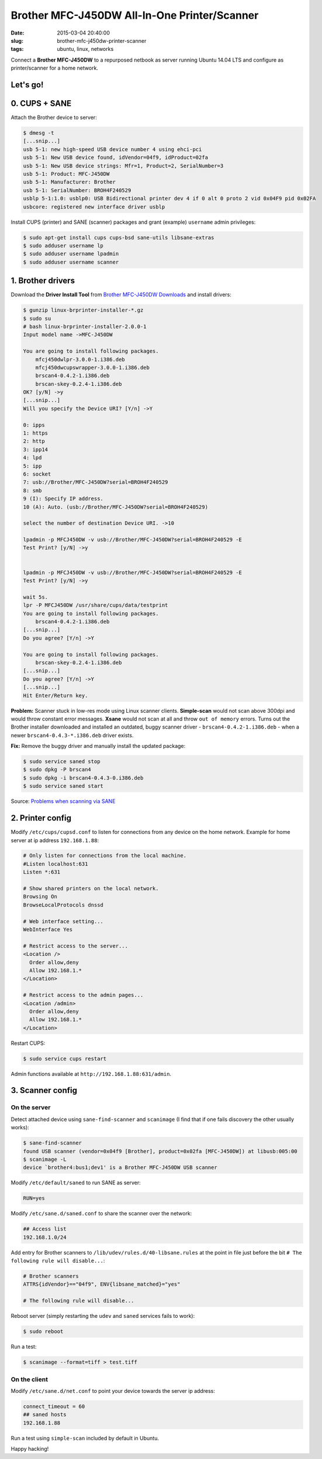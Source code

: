 =============================================
Brother MFC-J450DW All-In-One Printer/Scanner
=============================================

:date: 2015-03-04 20:40:00
:slug: brother-mfc-j450dw-printer-scanner
:tags: ubuntu, linux, networks

Connect a **Brother MFC-J450DW** to a repurposed netbook as server running Ubuntu 14.04 LTS and configure as printer/scanner for a home network.

Let's go!
=========
                                
0. CUPS + SANE
==============

Attach the Brother device to server:
 
.. code-block:: bash                                                                
                                                                                    
    $ dmesg -t                                                                      
    [...snip...]                                                                    
    usb 5-1: new high-speed USB device number 4 using ehci-pci                      
    usb 5-1: New USB device found, idVendor=04f9, idProduct=02fa                    
    usb 5-1: New USB device strings: Mfr=1, Product=2, SerialNumber=3               
    usb 5-1: Product: MFC-J450DW                                                    
    usb 5-1: Manufacturer: Brother                                                  
    usb 5-1: SerialNumber: BROH4F240529                                             
    usblp 5-1:1.0: usblp0: USB Bidirectional printer dev 4 if 0 alt 0 proto 2 vid 0x04F9 pid 0x02FA
    usbcore: registered new interface driver usblp                                  

Install CUPS (printer) and SANE (scanner) packages and grant (example) ``username`` admin privileges:
                                                                                    
.. code-block:: bash                                                                
                                                                                    
    $ sudo apt-get install cups cups-bsd sane-utils libsane-extras                  
    $ sudo adduser username lp                                                      
    $ sudo adduser username lpadmin                                                 
    $ sudo adduser username scanner

1. Brother drivers
==================

Download the **Driver Install Tool** from `Brother MFC-J450DW Downloads <http://support.brother.com/g/b/downloadtop.aspx?c=us&lang=en&prod=mfcj450dw_us>`_ and install drivers:

.. code-block:: bash                                                                
                                                                                    
    $ gunzip linux-brprinter-installer-*.gz                                         
    $ sudo su                                                                       
    # bash linux-brprinter-installer-2.0.0-1                                        
    Input model name ->MFC-J450DW                                                   
                                                                                    
    You are going to install following packages.                                    
        mfcj450dwlpr-3.0.0-1.i386.deb                                               
        mfcj450dwcupswrapper-3.0.0-1.i386.deb                                       
        brscan4-0.4.2-1.i386.deb                                                    
        brscan-skey-0.2.4-1.i386.deb                                                
    OK? [y/N] ->y                                                               
    [...snip...]                                                                
    Will you specify the Device URI? [Y/n] ->Y                                  
                                                                                
    0: ipps                                                                     
    1: https                                                                    
    2: http                                                                     
    3: ipp14                                                                    
    4: lpd                                                                      
    5: ipp                                                                      
    6: socket                                                                   
    7: usb://Brother/MFC-J450DW?serial=BROH4F240529                             
    8: smb                                                                      
    9 (I): Specify IP address.                                                  
    10 (A): Auto. (usb://Brother/MFC-J450DW?serial=BROH4F240529)                
                                                                                
    select the number of destination Device URI. ->10

    lpadmin -p MFCJ450DW -v usb://Brother/MFC-J450DW?serial=BROH4F240529 -E     
    Test Print? [y/N] ->y                                                       
                                                                                
                                                                                
    lpadmin -p MFCJ450DW -v usb://Brother/MFC-J450DW?serial=BROH4F240529 -E     
    Test Print? [y/N] ->y                                                       
                                                                                
    wait 5s.                                                                    
    lpr -P MFCJ450DW /usr/share/cups/data/testprint                             
    You are going to install following packages.                                
        brscan4-0.4.2-1.i386.deb                                                
    [...snip...]                                                                
    Do you agree? [Y/n] ->Y                                                     
                                                                                
    You are going to install following packages.                                
        brscan-skey-0.2.4-1.i386.deb                                            
    [...snip...]                                                                
    Do you agree? [Y/n] ->Y                                                     
    [...snip...]                                                                
    Hit Enter/Return key.                                                       
                                                                                
**Problem:** Scanner stuck in low-res mode using Linux scanner clients. **Simple-scan** would not scan above 300dpi and would throw constant error messages. **Xsane** would not scan at all and throw ``out of memory`` errors. Turns out the Brother installer downloaded and installed an outdated, buggy scanner driver - ``brscan4-0.4.2-1.i386.deb`` - when a newer ``brscan4-0.4.3-*.i386.deb`` driver exists.

**Fix:** Remove the buggy driver and manually install the updated package:

.. code-block:: bash                                                            
                                                                                
    $ sudo service saned stop                                                   
    $ sudo dpkg -P brscan4                                                      
    $ sudo dpkg -i brscan4-0.4.3-0.i386.deb                                     
    $ sudo service saned start                                                  
                                                                                
Source: `Problems when scanning via SANE <http://technik.blogs.nde.ag/2013/12/06/brother-dcp-j925dw-problems-when-scanning-via-sane/>`_

2. Printer config
=================
                                                                                
Modify ``/etc/cups/cupsd.conf`` to listen for connections from any device on the home network. Example for home server at ip address ``192.168.1.88``:                                                     
                                                                                
.. code-block:: bash                                                            
                                                                                
    # Only listen for connections from the local machine.                       
    #Listen localhost:631                                                       
    Listen *:631                                                                
                                                                                
    # Show shared printers on the local network.                                
    Browsing On                                                                 
    BrowseLocalProtocols dnssd                                                  
                                                                                
    # Web interface setting...                                                  
    WebInterface Yes                                                            
                                                                                
    # Restrict access to the server...                                          
    <Location />                                                                
      Order allow,deny                                                          
      Allow 192.168.1.*                                                         
    </Location>                                                                 
                                                                                
    # Restrict access to the admin pages...                                     
    <Location /admin>                                                           
      Order allow,deny                                                          
      Allow 192.168.1.*                                                         
    </Location>                                                                 
                                                                                
Restart CUPS:                                                          
                                                                                
.. code-block:: bash                                                            
                                                                                
    $ sudo service cups restart                                                 
                                                                                
Admin functions available at ``http://192.168.1.88:631/admin``.

3. Scanner config
=================

On the server
-------------
                                                                     
Detect attached device using ``sane-find-scanner`` and ``scanimage`` (I find that if one fails discovery the other usually works):                                                                    
                                                                                
.. code-block:: bash                                                            
                                                                                
    $ sane-find-scanner                                                         
    found USB scanner (vendor=0x04f9 [Brother], product=0x02fa [MFC-J450DW]) at libusb:005:00
    $ scanimage -L                                                              
    device `brother4:bus1;dev1' is a Brother MFC-J450DW USB scanner             
                                                                                
Modify ``/etc/default/saned`` to run SANE as server:                                    
                                                                                
.. code-block:: bash                                                            
                                                                                
    RUN=yes                                                                     
                                                                                
Modify ``/etc/sane.d/saned.conf`` to share the scanner over the network:                                 
                                                                                
.. code-block:: bash                                                            
                                                                                
    ## Access list                                                              
    192.168.1.0/24                                                              
                                                                                
Add entry for Brother scanners to ``/lib/udev/rules.d/40-libsane.rules`` at the point in file just before the bit ``# The following rule will disable...``:

.. code-block:: bash                                        
                                                                                
    # Brother scanners                                                          
    ATTRS{idVendor}=="04f9", ENV{libsane_matched}="yes"                         
                                                                                
    # The following rule will disable...                                        
                                                                                
Reboot server (simply restarting the ``udev`` and ``saned`` services fails to work):                   
                                                                                
.. code-block:: bash                                                            
                                                                                
    $ sudo reboot                                                               
                                                                                
Run a test:                                                                         
                                                                                
.. code-block:: bash                                                            
                                                                                
    $ scanimage --format=tiff > test.tiff

On the client
-------------

Modify ``/etc/sane.d/net.conf`` to point your device towards the server ip address:                                                    
                                                                                
.. code-block:: bash                                                            
                                                                                
    connect_timeout = 60                                                        
    ## saned hosts                                                              
    192.168.1.88                                                                
                                                                                
Run a test using ``simple-scan`` included by default in Ubuntu.

Happy hacking!
